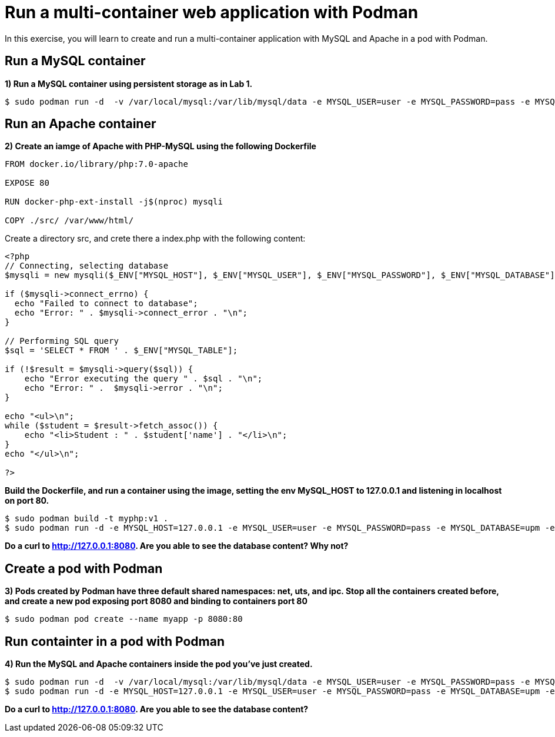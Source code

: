 = Run a multi-container web application with Podman

In this exercise, you will learn to create and run a multi-container application with MySQL and Apache in a pod with Podman.

[#mysql]
== Run a MySQL container

**1) Run a MySQL container using persistent storage as in Lab 1.**

[source,bash,subs="+macros,+attributes"]
----
$ sudo podman run -d  -v /var/local/mysql:/var/lib/mysql/data -e MYSQL_USER=user -e MYSQL_PASSWORD=pass -e MYSQL_DATABASE=upm -e MYSQL_ROOT_PASSWORD=rootpass  rhscl/mysql-57-rhel7
----

[#apache]
== Run an Apache container

**2) Create an iamge of Apache with PHP-MySQL using the following Dockerfile**

[source,dockerfile,subs="+macros,+attributes"]
----
FROM docker.io/library/php:7.0-apache

EXPOSE 80 

RUN docker-php-ext-install -j$(nproc) mysqli

COPY ./src/ /var/www/html/
----

Create a directory src, and crete there a index.php with the following content:

[source,php,subs="+macros,+attributes"]
----
<?php
// Connecting, selecting database
$mysqli = new mysqli($_ENV["MYSQL_HOST"], $_ENV["MYSQL_USER"], $_ENV["MYSQL_PASSWORD"], $_ENV["MYSQL_DATABASE"]);

if ($mysqli->connect_errno) {
  echo "Failed to connect to database";
  echo "Error: " . $mysqli->connect_error . "\n";
}

// Performing SQL query
$sql = 'SELECT * FROM ' . $_ENV["MYSQL_TABLE"];

if (!$result = $mysqli->query($sql)) {
    echo "Error executing the query " . $sql . "\n";
    echo "Error: " .  $mysqli->error . "\n";
}

echo "<ul>\n";
while ($student = $result->fetch_assoc()) {
    echo "<li>Student : " . $student['name'] . "</li>\n";
}
echo "</ul>\n";

?>
----

**Build the Dockerfile, and run a container using the image, setting the env MySQL_HOST to 127.0.0.1 and listening in localhost on port 80.**

[source,bash,subs="+macros,+attributes"]
----
$ sudo podman build -t myphp:v1 .
$ sudo podman run -d -e MYSQL_HOST=127.0.0.1 -e MYSQL_USER=user -e MYSQL_PASSWORD=pass -e MYSQL_DATABASE=upm -e MYSQL_ROOT_PASSWORD=rootpass -e MYSQL_TABLE=students -p 8080:80  myphp:v1
----

**Do a curl to http://127.0.0.1:8080. Are you able to see the database content? Why not?**


[#pod]
== Create a pod with Podman

**3) Pods created by Podman have three default shared namespaces: net, uts, and ipc.  Stop all the containers created before, and create a new pod exposing port 8080 and binding to containers port 80**

[source,bash,subs="+macros,+attributes"]
----
$ sudo podman pod create --name myapp -p 8080:80
----

[#multicontainers]
== Run containter in a pod with Podman

**4) Run the MySQL and Apache containers inside the pod you've just created.**

[source,bash,subs="+macros,+attributes"]
----
$ sudo podman run -d  -v /var/local/mysql:/var/lib/mysql/data -e MYSQL_USER=user -e MYSQL_PASSWORD=pass -e MYSQL_DATABASE=upm -e MYSQL_ROOT_PASSWORD=rootpass --pod myapp rhscl/mysql-57-rhel7
$ sudo podman run -d -e MYSQL_HOST=127.0.0.1 -e MYSQL_USER=user -e MYSQL_PASSWORD=pass -e MYSQL_DATABASE=upm -e MYSQL_ROOT_PASSWORD=rootpass -e MYSQL_TABLE=students --pod myapp myphp:v1
----


**Do a curl to http://127.0.0.1:8080. Are you able to see the database content? **